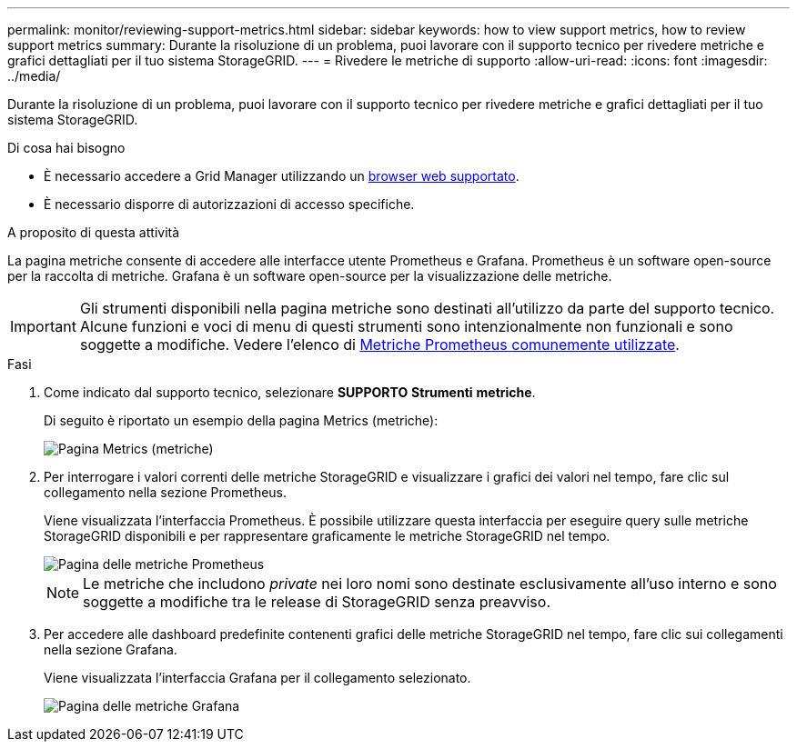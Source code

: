 ---
permalink: monitor/reviewing-support-metrics.html 
sidebar: sidebar 
keywords: how to view support metrics, how to review support metrics 
summary: Durante la risoluzione di un problema, puoi lavorare con il supporto tecnico per rivedere metriche e grafici dettagliati per il tuo sistema StorageGRID. 
---
= Rivedere le metriche di supporto
:allow-uri-read: 
:icons: font
:imagesdir: ../media/


[role="lead"]
Durante la risoluzione di un problema, puoi lavorare con il supporto tecnico per rivedere metriche e grafici dettagliati per il tuo sistema StorageGRID.

.Di cosa hai bisogno
* È necessario accedere a Grid Manager utilizzando un xref:../admin/web-browser-requirements.adoc[browser web supportato].
* È necessario disporre di autorizzazioni di accesso specifiche.


.A proposito di questa attività
La pagina metriche consente di accedere alle interfacce utente Prometheus e Grafana. Prometheus è un software open-source per la raccolta di metriche. Grafana è un software open-source per la visualizzazione delle metriche.


IMPORTANT: Gli strumenti disponibili nella pagina metriche sono destinati all'utilizzo da parte del supporto tecnico. Alcune funzioni e voci di menu di questi strumenti sono intenzionalmente non funzionali e sono soggette a modifiche. Vedere l'elenco di xref:commonly-used-prometheus-metrics.adoc[Metriche Prometheus comunemente utilizzate].

.Fasi
. Come indicato dal supporto tecnico, selezionare *SUPPORTO* *Strumenti* *metriche*.
+
Di seguito è riportato un esempio della pagina Metrics (metriche):

+
image::../media/metrics_page.png[Pagina Metrics (metriche)]

. Per interrogare i valori correnti delle metriche StorageGRID e visualizzare i grafici dei valori nel tempo, fare clic sul collegamento nella sezione Prometheus.
+
Viene visualizzata l'interfaccia Prometheus. È possibile utilizzare questa interfaccia per eseguire query sulle metriche StorageGRID disponibili e per rappresentare graficamente le metriche StorageGRID nel tempo.

+
image::../media/metrics_page_prometheus.png[Pagina delle metriche Prometheus]

+

NOTE: Le metriche che includono _private_ nei loro nomi sono destinate esclusivamente all'uso interno e sono soggette a modifiche tra le release di StorageGRID senza preavviso.

. Per accedere alle dashboard predefinite contenenti grafici delle metriche StorageGRID nel tempo, fare clic sui collegamenti nella sezione Grafana.
+
Viene visualizzata l'interfaccia Grafana per il collegamento selezionato.

+
image::../media/metrics_page_grafana.png[Pagina delle metriche Grafana]


